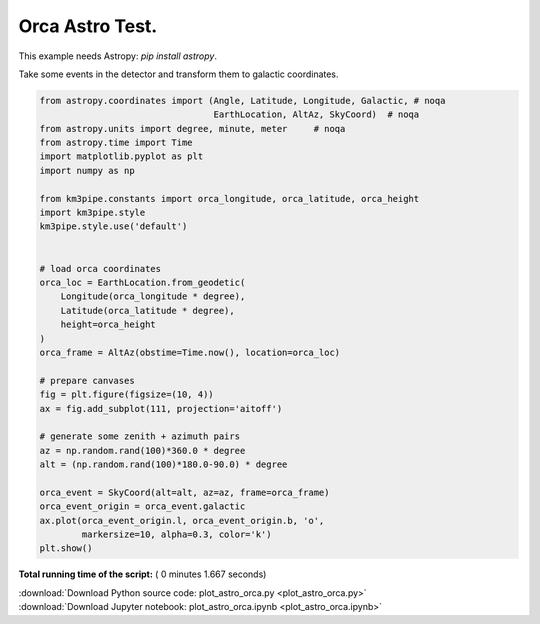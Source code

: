 

.. _sphx_glr_auto_examples_plot_astro_orca.py:


================
Orca Astro Test.
================

This example needs Astropy: `pip install astropy`.

Take some events in the detector and transform them
to galactic coordinates.




.. image:: /auto_examples/images/sphx_glr_plot_astro_orca_001.png
    :align: center





.. code-block:: python


    from astropy.coordinates import (Angle, Latitude, Longitude, Galactic, # noqa
                                     EarthLocation, AltAz, SkyCoord)  # noqa
    from astropy.units import degree, minute, meter     # noqa
    from astropy.time import Time
    import matplotlib.pyplot as plt
    import numpy as np

    from km3pipe.constants import orca_longitude, orca_latitude, orca_height
    import km3pipe.style
    km3pipe.style.use('default')


    # load orca coordinates
    orca_loc = EarthLocation.from_geodetic(
        Longitude(orca_longitude * degree),
        Latitude(orca_latitude * degree),
        height=orca_height
    )
    orca_frame = AltAz(obstime=Time.now(), location=orca_loc)

    # prepare canvases
    fig = plt.figure(figsize=(10, 4))
    ax = fig.add_subplot(111, projection='aitoff')

    # generate some zenith + azimuth pairs
    az = np.random.rand(100)*360.0 * degree
    alt = (np.random.rand(100)*180.0-90.0) * degree

    orca_event = SkyCoord(alt=alt, az=az, frame=orca_frame)
    orca_event_origin = orca_event.galactic
    ax.plot(orca_event_origin.l, orca_event_origin.b, 'o',
            markersize=10, alpha=0.3, color='k')
    plt.show()

**Total running time of the script:** ( 0 minutes  1.667 seconds)



.. container:: sphx-glr-footer


  .. container:: sphx-glr-download

     :download:`Download Python source code: plot_astro_orca.py <plot_astro_orca.py>`



  .. container:: sphx-glr-download

     :download:`Download Jupyter notebook: plot_astro_orca.ipynb <plot_astro_orca.ipynb>`

.. rst-class:: sphx-glr-signature

    `Generated by Sphinx-Gallery <http://sphinx-gallery.readthedocs.io>`_
